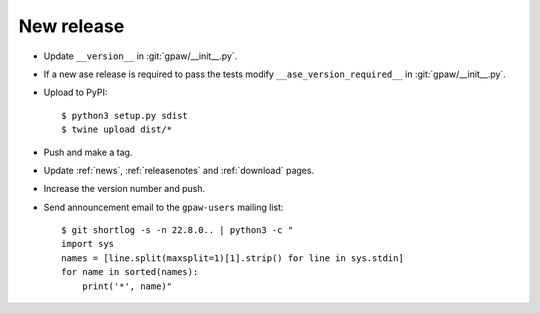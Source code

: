 .. _newrelease:

===========
New release
===========

* Update ``__version__`` in :git:`gpaw/__init__.py`.

* If a new ase release is required to pass the tests
  modify ``__ase_version_required__`` in :git:`gpaw/__init__.py`.

* Upload to PyPI::

      $ python3 setup.py sdist
      $ twine upload dist/*

* Push and make a tag.

* Update :ref:`news`, :ref:`releasenotes` and :ref:`download` pages.

* Increase the version number and push.

* Send announcement email to the ``gpaw-users`` mailing list::

    $ git shortlog -s -n 22.8.0.. | python3 -c "
    import sys
    names = [line.split(maxsplit=1)[1].strip() for line in sys.stdin]
    for name in sorted(names):
        print('*', name)"
